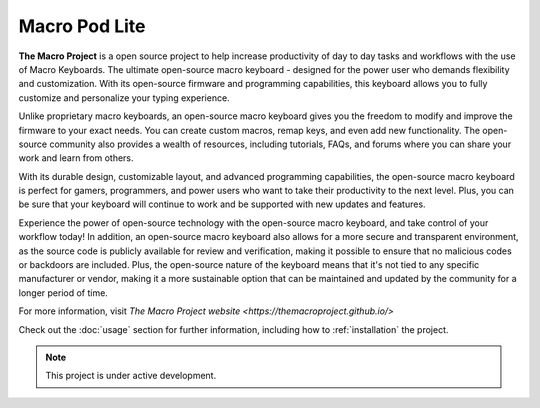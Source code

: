 Macro Pod Lite
===================================

**The Macro Project** is a open source project to help increase productivity of day to day tasks and workflows with the use of Macro Keyboards.
The ultimate open-source macro keyboard - designed for the power user who demands flexibility and customization. With its open-source firmware and programming capabilities, this keyboard allows you to fully customize and personalize your typing experience.

Unlike proprietary macro keyboards, an open-source macro keyboard gives you the freedom to modify and improve the firmware to your exact needs. You can create custom macros, remap keys, and even add new functionality. The open-source community also provides a wealth of resources, including tutorials, FAQs, and forums where you can share your work and learn from others.

With its durable design, customizable layout, and advanced programming capabilities, the open-source macro keyboard is perfect for gamers, programmers, and power users who want to take their productivity to the next level. Plus, you can be sure that your keyboard will continue to work and be supported with new updates and features.

Experience the power of open-source technology with the open-source macro keyboard, and take control of your workflow today!
In addition, an open-source macro keyboard also allows for a more secure and transparent environment, as the source code is publicly available for review and verification, making it possible to ensure that no malicious codes or backdoors are included. Plus, the open-source nature of the keyboard means that it's not tied to any specific manufacturer or vendor, making it a more sustainable option that can be maintained and updated by the community for a longer period of time.

For more information, visit `The Macro Project website <https://themacroproject.github.io/>`

Check out the :doc:`usage` section for further information, including
how to :ref:`installation` the project.

.. note::

   This project is under active development.


